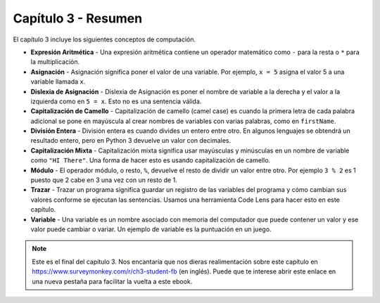 ..  Copyright (C)  Mark Guzdial, Barbara Ericson, Briana Morrison
    Permission is granted to copy, distribute and/or modify this document
    under the terms of the GNU Free Documentation License, Version 1.3 or
    any later version published by the Free Software Foundation; with
    Invariant Sections being Forward, Prefaces, and Contributor List,
    no Front-Cover Texts, and no Back-Cover Texts.  A copy of the license
    is included in the section entitled "GNU Free Documentation License".

.. setup for automatic question numbering.

.. 	qnum::
	:start: 1
	:prefix: csp-3-9-


Capítulo 3 - Resumen
============================

El capítulo 3 incluye los siguientes conceptos de computación.

..	index::
	single: arithmetic expression
	single: assignment
	single: assignment dyslexia
	single: camel-case
	single: integer division
	single: mixed-case
	single: modulo
	single: remainder
	single: tracing
	single: variables
	single: expresión aritmética
	single: asignación
	single: dislexia de asignación
	single: capitalización de camello
	single: división entera
	single: capitalización mixta
	single: módulo
	single: resto
	single: trazar

- **Expresión Aritmética** - Una expresión aritmética contiene un operador matemático como ``-`` para la resta o ``*`` para la multiplicación.
- **Asignación** -  Asignación significa poner el valor de una variable.  Por ejemplo, ``x = 5`` asigna el valor 5 a una variable llamada ``x``.
- **Dislexia de Asignación** - Dislexia de Asignación es poner el nombre de variable a la derecha y el valor a la izquierda como en ``5 = x``.  Esto no es una sentencia válida.
- **Capitalización de Camello** - Capitalización de camello (camel case) es cuando la primera letra de cada palabra adicional se pone en mayúscula al crear nombres de variables con varias palabras, como en ``firstName``.
- **División Entera** - División entera es cuando divides un entero entre otro.  En algunos lenguajes se obtendrá un resultado entero, pero en Python 3 devuelve un valor con decimales.
- **Capitalización Mixta** - Capitalización mixta significa usar mayúsculas y minúsculas en un nombre de variable como ``"HI There"``.  Una forma de hacer esto es usando capitalización de camello.
- **Módulo** - El operador módulo, o resto, ``%``, devuelve el resto de dividir un valor entre otro.  Por ejemplo ``3 % 2`` es 1 puesto que 2 cabe en 3 una vez con un resto de 1.
- **Trazar** - Trazar un programa significa guardar un registro de las variables del programa y cómo cambian sus valores conforme se ejecutan las sentencias.  Usamos una herramienta Code Lens para hacer esto en este capítulo.
- **Variable** -  Una variable es un nombre asociado con memoria del computador que puede contener un valor y ese valor puede cambiar o variar.  Un ejemplo de variable es la puntuación en un juego.

.. note::

   Este es el final del capítulo 3.  Nos encantaría que nos dieras realimentación sobre este capítulo en https://www.surveymonkey.com/r/ch3-student-fb (en inglés).  Puede que te interese abrir este enlace en una nueva pestaña para facilitar la vuelta a este ebook.
